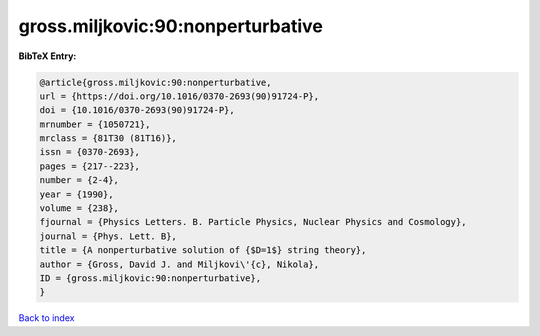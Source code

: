 gross.miljkovic:90:nonperturbative
==================================

.. :cite:t:`gross.miljkovic:90:nonperturbative`

.. bibliography:: ../../All.bib

**BibTeX Entry:**

.. code-block:: bibtex

   @article{gross.miljkovic:90:nonperturbative,
   url = {https://doi.org/10.1016/0370-2693(90)91724-P},
   doi = {10.1016/0370-2693(90)91724-P},
   mrnumber = {1050721},
   mrclass = {81T30 (81T16)},
   issn = {0370-2693},
   pages = {217--223},
   number = {2-4},
   year = {1990},
   volume = {238},
   fjournal = {Physics Letters. B. Particle Physics, Nuclear Physics and Cosmology},
   journal = {Phys. Lett. B},
   title = {A nonperturbative solution of {$D=1$} string theory},
   author = {Gross, David J. and Miljkovi\'{c}, Nikola},
   ID = {gross.miljkovic:90:nonperturbative},
   }

`Back to index <../index>`_

